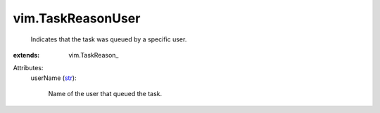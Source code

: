 
vim.TaskReasonUser
==================
  Indicates that the task was queued by a specific user.
:extends: vim.TaskReason_

Attributes:
    userName (`str <https://docs.python.org/2/library/stdtypes.html>`_):

       Name of the user that queued the task.
